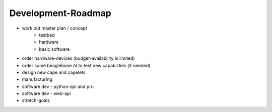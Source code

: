 Development-Roadmap
-------------------

- work out master plan / concept
   - testbed
   - hardware
   - basic software
- order hardware-devices (budget-availability is limited)
- order some beaglebone AI to test new capabilities (if needed)
- design new cape and capelets
- manufacturing
- software dev - python-api and pru
- software dev - web-api
- stretch-goals
